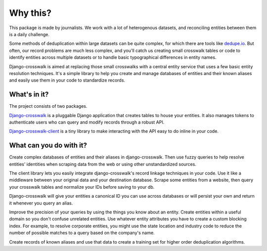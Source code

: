 Why this?
=========

This package is made by journalists. We work with a lot of heterogenous datasets, and reconciling entities between them is a daily challenge.

Some methods of deduplication within large datasets can be quite complex, for which there are tools like `dedupe.io <https://github.com/dedupeio/dedupe>`_. But often, our record problems are much less complex, and you'll catch us creating small crosswalk tables or code to identify entities across multiple datasets or to handle basic typographical differences in entity names.

Django-crosswalk is aimed at replacing those small crosswalks with a central entity service that uses a few basic entity resolution techniques. It's a simple library to help you create and manage databases of entities and their known aliases and easily use them in your code to standardize records.


What's in it?
-------------

The project consists of two packages.

`Django-crosswalk <https://github.com/The-Politico/django-crosswalk>`_ is a pluggable Django application that creates tables to house your entities. It also manages tokens to authenticate users who can query and modify records through a robust API.

`Django-crosswalk-client <https://github.com/The-Politico/django-crosswalk-client>`_ is a tiny library to make interacting with the API easy to do inline in your code.



What can you do with it?
------------------------

Create complex databases of entities and their aliases in django-crosswalk. Then use fuzzy queries to help resolve entities' identities when scraping data from the web or using other unstandardized sources.

The client library lets you easily integrate django-crosswalk's record linkage techniques in your code. Use it like a middleware between your original data and your destination database. Scrape some entities from a website, then query your crosswalk tables and normalize your IDs before saving to your db.

Django-crosswalk will give your entities a canonical ID you can use across databases or will persist your own and return it whenever you query an alias.

Improve the precision of your queries by using the things you know about an entity. Create entities within a useful domain so you don't confuse unrelated entities. Use whatever entity attributes you have to create a custom blocking index. For example, to resolve corporate entities, you might use the state location and industry code to reduce the number of possible matches to a query based on the company's name.

Create records of known aliases and use that data to create a training set for higher order deduplication algorithms.

